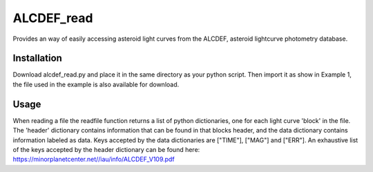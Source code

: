 ALCDEF_read
==========

Provides an way of easily accessing asteroid light curves from the ALCDEF, asteroid lightcurve photometry database. 

 
Installation
-----------

Download alcdef_read.py and place it in the same directory as your python script. Then import it as show in Example 1, the file used in the example is also available for download. 

Usage
------------

When reading a file the readfile function returns a list of python dictionaries, one for each light curve 'block' in the file.  The 'header' dictionary contains information that can be found in that blocks header, and the data dictionary contains information labeled as data.  Keys accepted by the data dictionaries are ["TIME"], ["MAG"] and ["ERR"].  An exhaustive list of the keys accepted by the header dictionary can be found here: https://minorplanetcenter.net//iau/info/ALCDEF_V109.pdf

